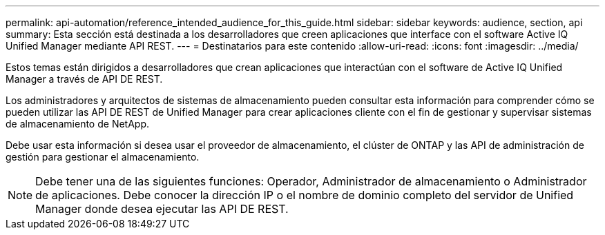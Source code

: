 ---
permalink: api-automation/reference_intended_audience_for_this_guide.html 
sidebar: sidebar 
keywords: audience, section, api 
summary: Esta sección está destinada a los desarrolladores que creen aplicaciones que interface con el software Active IQ Unified Manager mediante API REST. 
---
= Destinatarios para este contenido
:allow-uri-read: 
:icons: font
:imagesdir: ../media/


[role="lead"]
Estos temas están dirigidos a desarrolladores que crean aplicaciones que interactúan con el software de Active IQ Unified Manager a través de API DE REST.

Los administradores y arquitectos de sistemas de almacenamiento pueden consultar esta información para comprender cómo se pueden utilizar las API DE REST de Unified Manager para crear aplicaciones cliente con el fin de gestionar y supervisar sistemas de almacenamiento de NetApp.

Debe usar esta información si desea usar el proveedor de almacenamiento, el clúster de ONTAP y las API de administración de gestión para gestionar el almacenamiento.

[NOTE]
====
Debe tener una de las siguientes funciones: Operador, Administrador de almacenamiento o Administrador de aplicaciones. Debe conocer la dirección IP o el nombre de dominio completo del servidor de Unified Manager donde desea ejecutar las API DE REST.

====